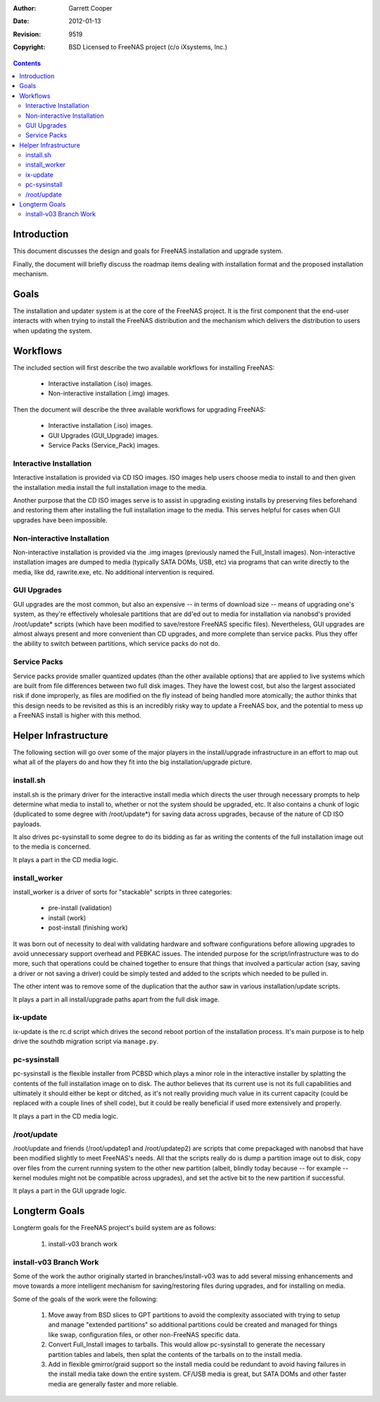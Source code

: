 :Author: Garrett Cooper
:Date: $Date: 2012-01-13 09:18:22 -0800 (Fri, 13 Jan 2012) $
:Revision: $Rev: 9519 $
:Copyright: BSD Licensed to FreeNAS project (c/o iXsystems, Inc.)

.. contents:: :depth: 2

============
Introduction
============

This document discusses the design and goals for FreeNAS installation
and upgrade system.

Finally, the document will briefly discuss the roadmap items dealing
with installation format and the proposed installation mechanism.

=====
Goals
=====

The installation and updater system is at the core of the FreeNAS
project. It is the first component that the end-user interacts with
when trying to install the FreeNAS distribution and the mechanism
which delivers the distribution to users when updating the system.

=========
Workflows
=========

The included section will first describe the two available workflows
for installing FreeNAS:

   - Interactive installation (.iso) images.
   - Non-interactive installation (.img) images.

Then the document will describe the three available workflows for
upgrading FreeNAS:

   - Interactive installation (.iso) images.
   - GUI Upgrades (GUI_Upgrade) images.
   - Service Packs (Service_Pack) images.

Interactive Installation
========================

Interactive installation is provided via CD ISO images. ISO images
help users choose media to install to and then given the installation
media install the full installation image to the media.

Another purpose that the CD ISO images serve is to assist in upgrading
existing installs by preserving files beforehand and restoring them
after installing the full installation image to the media. This serves
helpful for cases when GUI upgrades have been impossible.

Non-interactive Installation
============================

Non-interactive installation is provided via the .img images
(previously named the Full_Install images). Non-interactive
installation images are dumped to media (typically SATA DOMs, USB,
etc) via programs that can write directly to the media, like dd,
rawrite.exe, etc. No additional intervention is required.

GUI Upgrades
============

GUI upgrades are the most common, but also an expensive -- in terms of
download size -- means of upgrading one's system, as they're effectively
wholesale partitions that are dd'ed out to media for installation via
nanobsd's provided /root/update* scripts (which have been modified to
save/restore FreeNAS specific files). Nevertheless, GUI upgrades are
almost always present and more convenient than CD upgrades, and more
complete than service packs. Plus they offer the ability to switch
between partitions, which service packs do not do.

Service Packs
=============

Service packs provide smaller quantized updates (than the other
available options) that are applied to live systems which are built from
file differences between two full disk images. They have the lowest cost,
but also the largest associated risk if done improperly, as files are
modified on the fly instead of being handled more atomically; the author
thinks that this design needs to be revisited as this is an incredibly
risky way to update a FreeNAS box, and the potential to mess up a FreeNAS
install is higher with this method.

=====================
Helper Infrastructure
=====================

The following section will go over some of the major players in the
install/upgrade infrastructure in an effort to map out what all of the
players do and how they fit into the big installation/upgrade picture.

install.sh
==========

install.sh is the primary driver for the interactive install media
which directs the user through necessary prompts to help determine what
media to install to, whether or not the system should be upgraded, etc.
It also contains a chunk of logic (duplicated to some degree with
/root/update*) for saving data across upgrades, because of the nature
of CD ISO payloads.

It also drives pc-sysinstall to some degree to do its bidding as far as
writing the contents of the full installation image out to the media is
concerned.

It plays a part in the CD media logic.

install_worker
==============

install_worker is a driver of sorts for "stackable" scripts in three
categories:

    - pre-install (validation)
    - install (work)
    - post-install (finishing work)

It was born out of necessity to deal with validating hardware and
software configurations before allowing upgrades to avoid unnecessary
support overhead and PEBKAC issues. The intended purpose for the
script/infrastructure was to do more, such that operations could be
chained together to ensure that things that involved a particular
action (say, saving a driver or not saving a driver) could be simply
tested and added to the scripts which needed to be pulled in.

The other intent was to remove some of the duplication that the author
saw in various installation/update scripts.

It plays a part in all install/upgrade paths apart from the full disk
image.

ix-update
=========

ix-update is the rc.d script which drives the second reboot portion
of the installation process. It's main purpose is to help drive the
southdb migration script via ``manage.py``.

pc-sysinstall
=============

pc-sysinstall is the flexible installer from PCBSD which plays a minor
role in the interactive installer by splatting the contents of the full
installation image on to disk. The author believes that its current
use is not its full capabilities and ultimately it should either be
kept or ditched, as it's not really providing much value in its current
capacity (could be replaced with a couple lines of shell code), but it
could be really beneficial if used more extensively and properly.

It plays a part in the CD media logic.

/root/update
==============

/root/update and friends (/root/updatep1 and /root/updatep2) are
scripts that come prepackaged with nanobsd that have been modified
slightly to meet FreeNAS's needs. All that the scripts really do is
dump a partition image out to disk, copy over files from the current
running system to the other new partition (albeit, blindly today
because -- for example -- kernel modules might not be compatible
across upgrades), and set the active bit to the new partition if
successful.

It plays a part in the GUI upgrade logic.

==============
Longterm Goals
==============

Longterm goals for the FreeNAS project's build system are as follows:

  #. install-v03 branch work

install-v03 Branch Work
=======================

Some of the work the author originally started in branches/install-v03
was to add several missing enhancements and move towards a more
intelligent mechanism for saving/restoring files during upgrades, and
for installing on media.

Some of the goals of the work were the following:

   #. Move away from BSD slices to GPT partitions to avoid the
      complexity associated with trying to setup and manage
      "extended partitions" so additional partitions could be created
      and managed for things like swap, configuration files, or other
      non-FreeNAS specific data.
   #. Convert Full_Install images to tarballs. This would allow
      pc-sysinstall to generate the necessary partition tables and
      labels, then splat the contents of the tarballs on to the install
      media.
   #. Add in flexible gmirror/graid support so the install media could
      be redundant to avoid having failures in the install media take
      down the entire system. CF/USB media is great, but SATA DOMs and
      other faster media are generally faster and more reliable.


